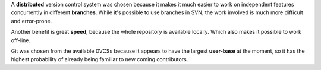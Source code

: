 A **distributed** version control system was chosen because it makes it much
easier to work on independent features concurrently in different
**branches**. While it's possible to use branches in SVN, the work involved
is much more difficult and error-prone.

Another benefit is great **speed**, because the whole repository is
available locally. Which also makes it possible to work off-line.

Git was chosen from the available DVCSs because it appears to have the
largest **user-base** at the moment, so it has the highest probability of
already being familiar to new coming contributors.